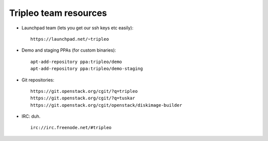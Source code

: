 Tripleo team resources
======================

-  Launchpad team (lets you get our ssh keys etc easily):

   ::

       https://launchpad.net/~tripleo

-  Demo and staging PPAs (for custom binaries):

   ::

       apt-add-repository ppa:tripleo/demo
       apt-add-repository ppa:tripleo/demo-staging

-  Git repositories:

   ::

       https://git.openstack.org/cgit/?q=tripleo
       https://git.openstack.org/cgit/?q=tuskar
       https://git.openstack.org/cgit/openstack/diskimage-builder

-  IRC: duh.

   ::

       irc://irc.freenode.net/#tripleo
